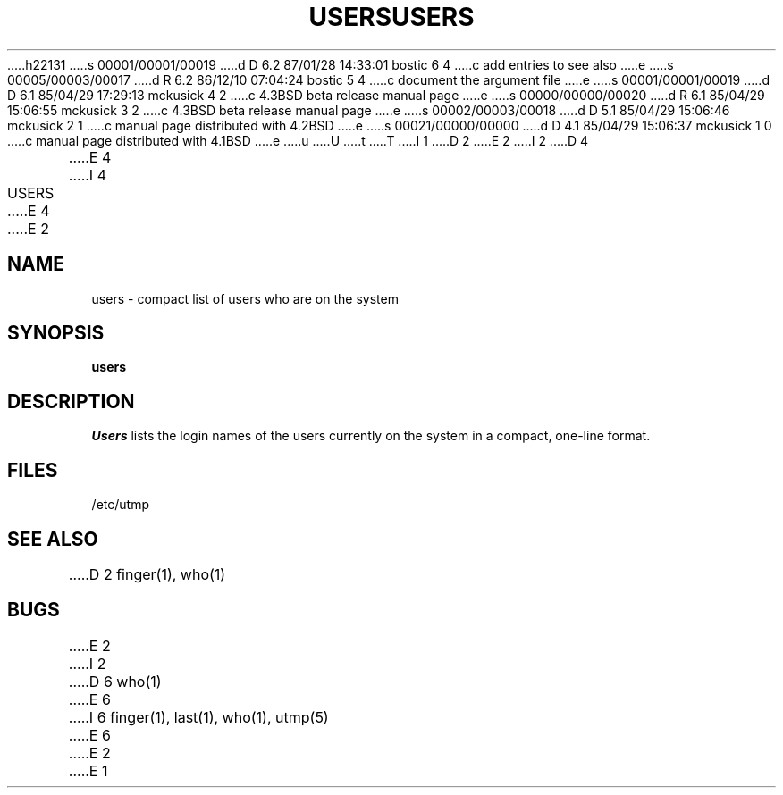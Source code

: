 h22131
s 00001/00001/00019
d D 6.2 87/01/28 14:33:01 bostic 6 4
c add entries to see also
e
s 00005/00003/00017
d R 6.2 86/12/10 07:04:24 bostic 5 4
c document the argument file
e
s 00001/00001/00019
d D 6.1 85/04/29 17:29:13 mckusick 4 2
c 4.3BSD beta release manual page
e
s 00000/00000/00020
d R 6.1 85/04/29 15:06:55 mckusick 3 2
c 4.3BSD beta release manual page
e
s 00002/00003/00018
d D 5.1 85/04/29 15:06:46 mckusick 2 1
c manual page distributed with 4.2BSD
e
s 00021/00000/00000
d D 4.1 85/04/29 15:06:37 mckusick 1 0
c manual page distributed with 4.1BSD
e
u
U
t
T
I 1
.\" Copyright (c) 1980 Regents of the University of California.
.\" All rights reserved.  The Berkeley software License Agreement
.\" specifies the terms and conditions for redistribution.
.\"
.\"	%W% (Berkeley) %G%
.\"
D 2
.TH USERS 1
E 2
I 2
D 4
.TH USERS 1 January 1983"
E 4
I 4
.TH USERS 1 "%Q%"
E 4
E 2
.UC
.SH NAME
users \- compact list of users who are on the system
.SH SYNOPSIS
.B users
.SH DESCRIPTION
.I Users
lists the login names of the users currently on the system in a compact,
one-line format.
.SH FILES
/etc/utmp
.SH SEE ALSO
D 2
finger(1), who(1)
.SH BUGS
E 2
I 2
D 6
who(1)
E 6
I 6
finger(1), last(1), who(1), utmp(5)
E 6
E 2
E 1
